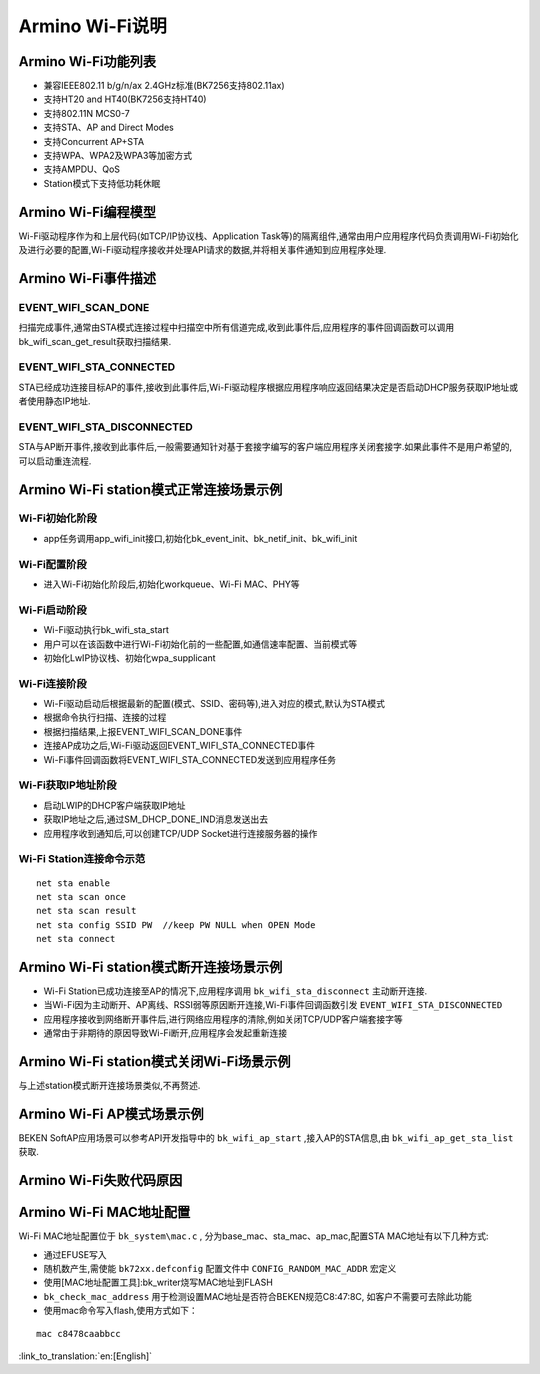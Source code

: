 Armino Wi-Fi说明
=======================================================

Armino Wi-Fi功能列表
-------------------------------------------------------

- 兼容IEEE802.11 b/g/n/ax 2.4GHz标准(BK7256支持802.11ax)
- 支持HT20 and HT40(BK7256支持HT40)
- 支持802.11N MCS0-7
- 支持STA、AP and Direct Modes
- 支持Concurrent AP+STA
- 支持WPA、WPA2及WPA3等加密方式
- 支持AMPDU、QoS
- Station模式下支持低功耗休眠

Armino Wi-Fi编程模型
-------------------------------------------------------
.. image:: ../../../_static/program.png

Wi-Fi驱动程序作为和上层代码(如TCP/IP协议栈、Application Task等)的隔离组件,通常由用户应用程序代码负责调用Wi-Fi初始化及进行必要的配置,Wi-Fi驱动程序接收并处理API请求的数据,并将相关事件通知到应用程序处理.

Armino Wi-Fi事件描述
-------------------------------------------------------
EVENT_WIFI_SCAN_DONE
+++++++++++++++++++++++++++++++++++++++++++++++++++++++
扫描完成事件,通常由STA模式连接过程中扫描空中所有信道完成,收到此事件后,应用程序的事件回调函数可以调用bk_wifi_scan_get_result获取扫描结果.

EVENT_WIFI_STA_CONNECTED
+++++++++++++++++++++++++++++++++++++++++++++++++++++++
STA已经成功连接目标AP的事件,接收到此事件后,Wi-Fi驱动程序根据应用程序响应返回结果决定是否启动DHCP服务获取IP地址或者使用静态IP地址.

EVENT_WIFI_STA_DISCONNECTED
+++++++++++++++++++++++++++++++++++++++++++++++++++++++
STA与AP断开事件,接收到此事件后,一般需要通知针对基于套接字编写的客户端应用程序关闭套接字.如果此事件不是用户希望的,可以启动重连流程.

Armino Wi-Fi station模式正常连接场景示例
-------------------------------------------------------
.. image:: ../../../_static/connect_procedure.png

Wi-Fi初始化阶段
+++++++++++++++++++++++++++++++++++++++++++++++++++++++
- app任务调用app_wifi_init接口,初始化bk_event_init、bk_netif_init、bk_wifi_init

Wi-Fi配置阶段
+++++++++++++++++++++++++++++++++++++++++++++++++++++++
- 进入Wi-Fi初始化阶段后,初始化workqueue、Wi-Fi MAC、PHY等

Wi-Fi启动阶段
+++++++++++++++++++++++++++++++++++++++++++++++++++++++
- Wi-Fi驱动执行bk_wifi_sta_start
- 用户可以在该函数中进行Wi-Fi初始化前的一些配置,如通信速率配置、当前模式等
- 初始化LwIP协议栈、初始化wpa_supplicant

Wi-Fi连接阶段
+++++++++++++++++++++++++++++++++++++++++++++++++++++++
- Wi-Fi驱动启动后根据最新的配置(模式、SSID、密码等),进入对应的模式,默认为STA模式
- 根据命令执行扫描、连接的过程
- 根据扫描结果,上报EVENT_WIFI_SCAN_DONE事件
- 连接AP成功之后,Wi-Fi驱动返回EVENT_WIFI_STA_CONNECTED事件
- Wi-Fi事件回调函数将EVENT_WIFI_STA_CONNECTED发送到应用程序任务

Wi-Fi获取IP地址阶段
+++++++++++++++++++++++++++++++++++++++++++++++++++++++
- 启动LWIP的DHCP客户端获取IP地址
- 获取IP地址之后,通过SM_DHCP_DONE_IND消息发送出去
- 应用程序收到通知后,可以创建TCP/UDP Socket进行连接服务器的操作

Wi-Fi Station连接命令示范
+++++++++++++++++++++++++++++++++++++++++++++++++++++++
::

    net sta enable
    net sta scan once
    net sta scan result
    net sta config SSID PW  //keep PW NULL when OPEN Mode
    net sta connect

Armino Wi-Fi station模式断开连接场景示例
-------------------------------------------------------
.. image:: ../../../_static/sta_disconnect.png

- Wi-Fi Station已成功连接至AP的情况下,应用程序调用 ``bk_wifi_sta_disconnect`` 主动断开连接.
- 当Wi-Fi因为主动断开、AP离线、RSSI弱等原因断开连接,Wi-Fi事件回调函数引发 ``EVENT_WIFI_STA_DISCONNECTED``
- 应用程序接收到网络断开事件后,进行网络应用程序的清除,例如关闭TCP/UDP客户端套接字等
- 通常由于非期待的原因导致Wi-Fi断开,应用程序会发起重新连接

Armino Wi-Fi station模式关闭Wi-Fi场景示例
-------------------------------------------------------
与上述station模式断开连接场景类似,不再赘述.

Armino Wi-Fi AP模式场景示例
-------------------------------------------------------
BEKEN SoftAP应用场景可以参考API开发指导中的 ``bk_wifi_ap_start`` ,接入AP的STA信息,由 ``bk_wifi_ap_get_sta_list`` 获取.

Armino Wi-Fi失败代码原因
-------------------------------------------------------
.. image:: ../../../_static/reason_codes.png

Armino Wi-Fi MAC地址配置
-------------------------------------------------------
Wi-Fi MAC地址配置位于 ``bk_system\mac.c`` , 分为base_mac、sta_mac、ap_mac,配置STA MAC地址有以下几种方式:

- 通过EFUSE写入
- 随机数产生,需使能 ``bk72xx.defconfig`` 配置文件中 ``CONFIG_RANDOM_MAC_ADDR`` 宏定义
- 使用[MAC地址配置工具]:bk_writer烧写MAC地址到FLASH
-  ``bk_check_mac_address`` 用于检测设置MAC地址是否符合BEKEN规范C8:47:8C, 如客户不需要可去除此功能
- 使用mac命令写入flash,使用方式如下：

::

    mac c8478caabbcc

:link_to_translation:`en:[English]`

